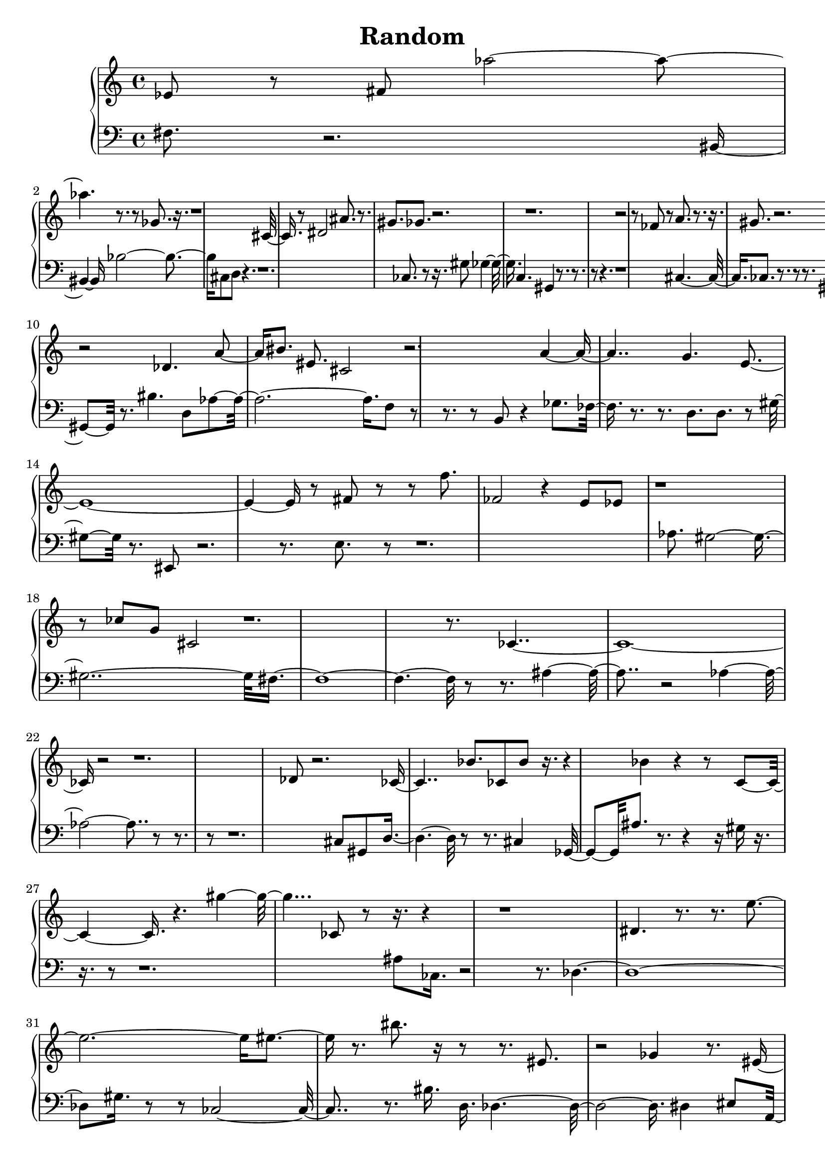 \header{ title = "Random"} 

upper = \new Voice \with {
 \remove "Note_heads_engraver"
 \consists "Completion_heads_engraver"
}
{
 	\clef treble
	ees'8 r8 fis'8 aes''1 r8. r8 ges'8. r16. r1 cis'8 r8 dis'2 ais'8. r8. gis'8. ges'8. r2. r1. r2 r8 fes'8 r8 a'8. r8. r16. gis'8. r2. r2 des'4. a'8. bis'8. eis'8. cis'2 r2. a'2. g'4. e'1. r8 fis'8 r8 r8 f''8. fes'2 r4 e'8 ees'8 r1 r8 ces''8 g'8 cis'2 r1. r8. ces'1. r2 r1. des'8 r2. ces'2 bes'8. ces'8 bes'8 r16. r4 bes'4 r4 r8 c'2 r4. gis''2. ces'8 r8 r16. r4 r1 dis'4. r8. r8. e''1 eis''4 r8. bis''8. r16 r8 r8. eis'8. r2 ges'4 r8. eis'8 fes'8. r8. dis''8 ces'1 r8 r4. r16 ees'2 r4. ais'8 r8 r4 r8 r4 r8 r8 r4 r2 r16 r16 ges'8. r8. r4 b''2. r8. fes''8. r2. r8 aes'8 r2 r8. r4 ees''8. fes'8. r2 gis''8. bis'8 fis'2. dis'8. g'16. r8 r2 r8. r8. fes''2. r8 r8 r8 ces'1. r2 r8 ces'16 r16 r8. fis'2 gis'2. r4. r8. r8 r4. 
}

lower = \new Voice \with {
 \remove "Note_heads_engraver"
 \consists "Completion_heads_engraver"
}
{
 	\clef bass
	fis8. r2. bis,4. bes2. cis8 d8 r4. r1. ces8. r8 r16. gis8 ges4. c4. gis,4 r8. r8. r8 r4. r1 cis2 ces8. r8. r8 r8. gis,4. r8. bis4. d8 aes1 f8 r8 r8. r8 b,8 r4 ges8. fes8 r8. r8. d8. d8. r8 gis8. r8. eis,8 r2. r8. e8. r8 r1. aes8. gis1. fis1. r8 r8. ais2 r2 aes1 r8 r8. r8 r1. cis8 gis,8 d2 r8 r8. cis4 ges,8. ais8. r8. r4 r16 gis16 r16. r16. r8 r1. ais8 ces16. r2 r8. des1. gis16. r8 r8 ces2. r8. bis16. d16. des1 dis4 eis8 a,8. gis8. f2 r4. ees8. r1. aes8. r8 r8 r4. r8 des8 des8 ces8 r4 r8 fis4 r8. des,8 a8. b2 ees8. cis4. fes,8. aes,8 cis1 fes,1. ees,2. r1 r4. r4. r1. bes8. r4 r2 r2 r16 gis16 r8 fes4 r2 r8. ees8. r8. r8. r1. dis16 ees,8. r1 a,4 r1. r2. r8. r1 r8. r2. 
}

\score {
 \new PianoStaff <<
  %\set PianoStaff.instrumentName = #"Piano  "
  \new Staff = "upper" \upper
  \new Staff = "lower" \lower
 >>
}

\version "2.18.2"